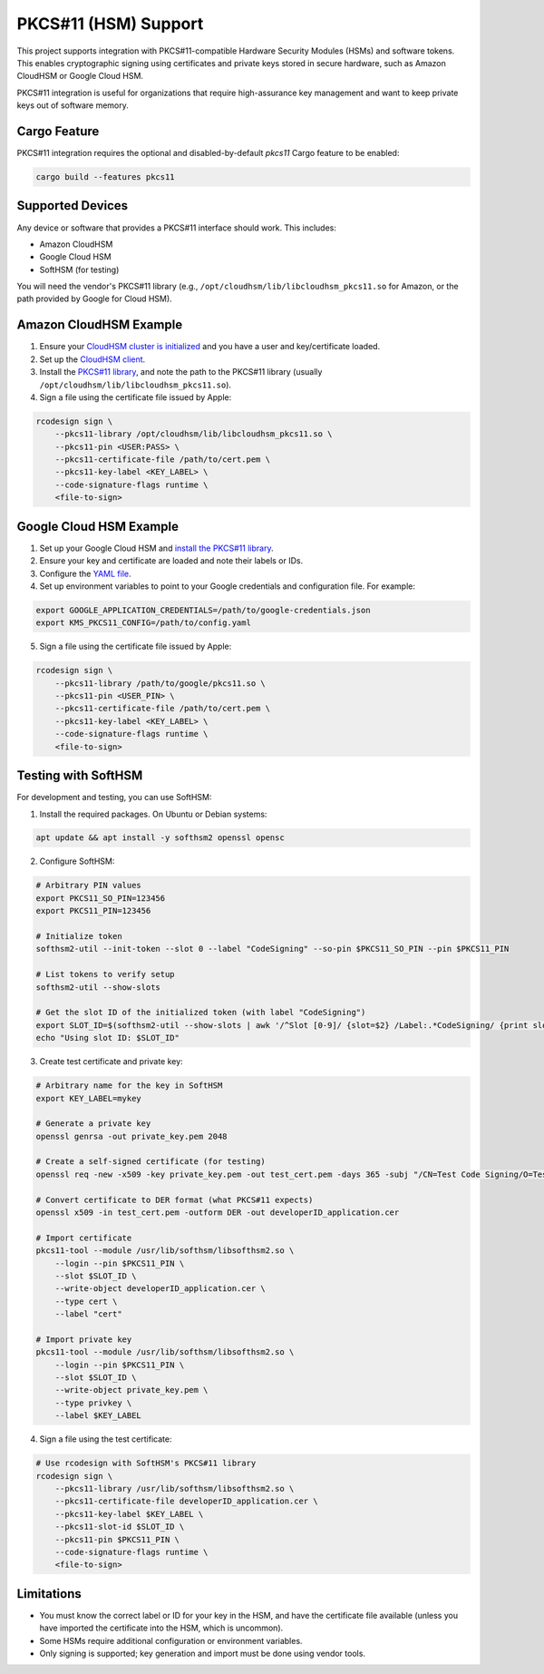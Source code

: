 .. _apple_codesign_pkcs11:

====================
PKCS#11 (HSM) Support
====================

This project supports integration with PKCS#11-compatible Hardware
Security Modules (HSMs) and software tokens. This enables cryptographic
signing using certificates and private keys stored in secure hardware,
such as Amazon CloudHSM or Google Cloud HSM.

PKCS#11 integration is useful for organizations that require
high-assurance key management and want to keep private keys out of
software memory.

Cargo Feature
=============

PKCS#11 integration requires the optional and disabled-by-default
`pkcs11` Cargo feature to be enabled:

.. code-block:: shell

    cargo build --features pkcs11

Supported Devices
=================

Any device or software that provides a PKCS#11 interface should work. This includes:

- Amazon CloudHSM
- Google Cloud HSM
- SoftHSM (for testing)

You will need the vendor's PKCS#11 library (e.g.,
``/opt/cloudhsm/lib/libcloudhsm_pkcs11.so`` for Amazon, or the path
provided by Google for Cloud HSM).

Amazon CloudHSM Example
=======================

1. Ensure your `CloudHSM cluster is initialized <https://docs.aws.amazon.com/cloudhsm/latest/userguide/create-hsm.html>`_ and you have a user and key/certificate loaded.
2. Set up the `CloudHSM client <https://docs.aws.amazon.com/cloudhsm/latest/userguide/gs_cloudhsm_cli-install.html>`_.
3. Install the `PKCS#11 library <https://docs.aws.amazon.com/cloudhsm/latest/userguide/pkcs11-library-install.html>`_, and note the path to the PKCS#11 library (usually ``/opt/cloudhsm/lib/libcloudhsm_pkcs11.so``).
4. Sign a file using the certificate file issued by Apple:

.. code-block:: shell

    rcodesign sign \
        --pkcs11-library /opt/cloudhsm/lib/libcloudhsm_pkcs11.so \
        --pkcs11-pin <USER:PASS> \
        --pkcs11-certificate-file /path/to/cert.pem \
        --pkcs11-key-label <KEY_LABEL> \
        --code-signature-flags runtime \
        <file-to-sign>

Google Cloud HSM Example
========================

1. Set up your Google Cloud HSM and `install the PKCS#11 library <https://cloud.google.com/kms/docs/reference/pkcs11-library>`_.
2. Ensure your key and certificate are loaded and note their labels or IDs.
3. Configure the `YAML file <https://github.com/GoogleCloudPlatform/kms-integrations/blob/master/kmsp11/docs/user_guide.md#per-token-configuration>`_.
4. Set up environment variables to point to your Google credentials and configuration file. For example:

.. code-block:: shell

    export GOOGLE_APPLICATION_CREDENTIALS=/path/to/google-credentials.json
    export KMS_PKCS11_CONFIG=/path/to/config.yaml

5. Sign a file using the certificate file issued by Apple:

.. code-block:: shell

    rcodesign sign \
        --pkcs11-library /path/to/google/pkcs11.so \
        --pkcs11-pin <USER_PIN> \
        --pkcs11-certificate-file /path/to/cert.pem \
        --pkcs11-key-label <KEY_LABEL> \
        --code-signature-flags runtime \
        <file-to-sign>

Testing with SoftHSM
====================

For development and testing, you can use SoftHSM:

1. Install the required packages. On Ubuntu or Debian systems:

.. code-block:: shell

    apt update && apt install -y softhsm2 openssl opensc

2. Configure SoftHSM:

.. code-block:: shell

    # Arbitrary PIN values
    export PKCS11_SO_PIN=123456
    export PKCS11_PIN=123456

    # Initialize token
    softhsm2-util --init-token --slot 0 --label "CodeSigning" --so-pin $PKCS11_SO_PIN --pin $PKCS11_PIN

    # List tokens to verify setup
    softhsm2-util --show-slots

    # Get the slot ID of the initialized token (with label "CodeSigning")
    export SLOT_ID=$(softhsm2-util --show-slots | awk '/^Slot [0-9]/ {slot=$2} /Label:.*CodeSigning/ {print slot; exit}')
    echo "Using slot ID: $SLOT_ID"

3. Create test certificate and private key:

.. code-block:: shell

    # Arbitrary name for the key in SoftHSM
    export KEY_LABEL=mykey

    # Generate a private key
    openssl genrsa -out private_key.pem 2048

    # Create a self-signed certificate (for testing)
    openssl req -new -x509 -key private_key.pem -out test_cert.pem -days 365 -subj "/CN=Test Code Signing/O=Test Organization/C=US"

    # Convert certificate to DER format (what PKCS#11 expects)
    openssl x509 -in test_cert.pem -outform DER -out developerID_application.cer

    # Import certificate
    pkcs11-tool --module /usr/lib/softhsm/libsofthsm2.so \
        --login --pin $PKCS11_PIN \
        --slot $SLOT_ID \
        --write-object developerID_application.cer \
        --type cert \
        --label "cert"

    # Import private key
    pkcs11-tool --module /usr/lib/softhsm/libsofthsm2.so \
        --login --pin $PKCS11_PIN \
        --slot $SLOT_ID \
        --write-object private_key.pem \
        --type privkey \
        --label $KEY_LABEL

4. Sign a file using the test certificate:

.. code-block:: shell

    # Use rcodesign with SoftHSM's PKCS#11 library
    rcodesign sign \
        --pkcs11-library /usr/lib/softhsm/libsofthsm2.so \
        --pkcs11-certificate-file developerID_application.cer \
        --pkcs11-key-label $KEY_LABEL \
        --pkcs11-slot-id $SLOT_ID \
        --pkcs11-pin $PKCS11_PIN \
        --code-signature-flags runtime \
        <file-to-sign>

Limitations
===========

- You must know the correct label or ID for your key in the HSM, and
  have the certificate file available (unless you have imported the
  certificate into the HSM, which is uncommon).
- Some HSMs require additional configuration or environment variables.
- Only signing is supported; key generation and import must be done
  using vendor tools.
